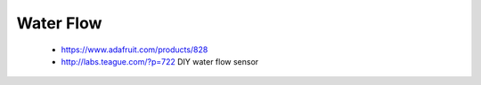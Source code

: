 .. _water_flow:

Water Flow
==========

 * https://www.adafruit.com/products/828
 * http://labs.teague.com/?p=722 DIY water flow sensor


